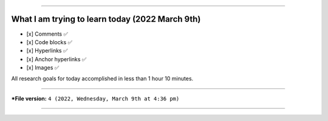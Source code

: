 
----

What I am trying to learn today (2022 March 9th)
====

- [x] Comments ✅
- [x] Code blocks ✅
- [x] Hyperlinks ✅
- [x] Anchor hyperlinks ✅
- [x] Images ✅

All research goals for today accomplished in less than 1 hour 10 minutes.

----

***File version:** ``4 (2022, Wednesday, March 9th at 4:36 pm)``

----
